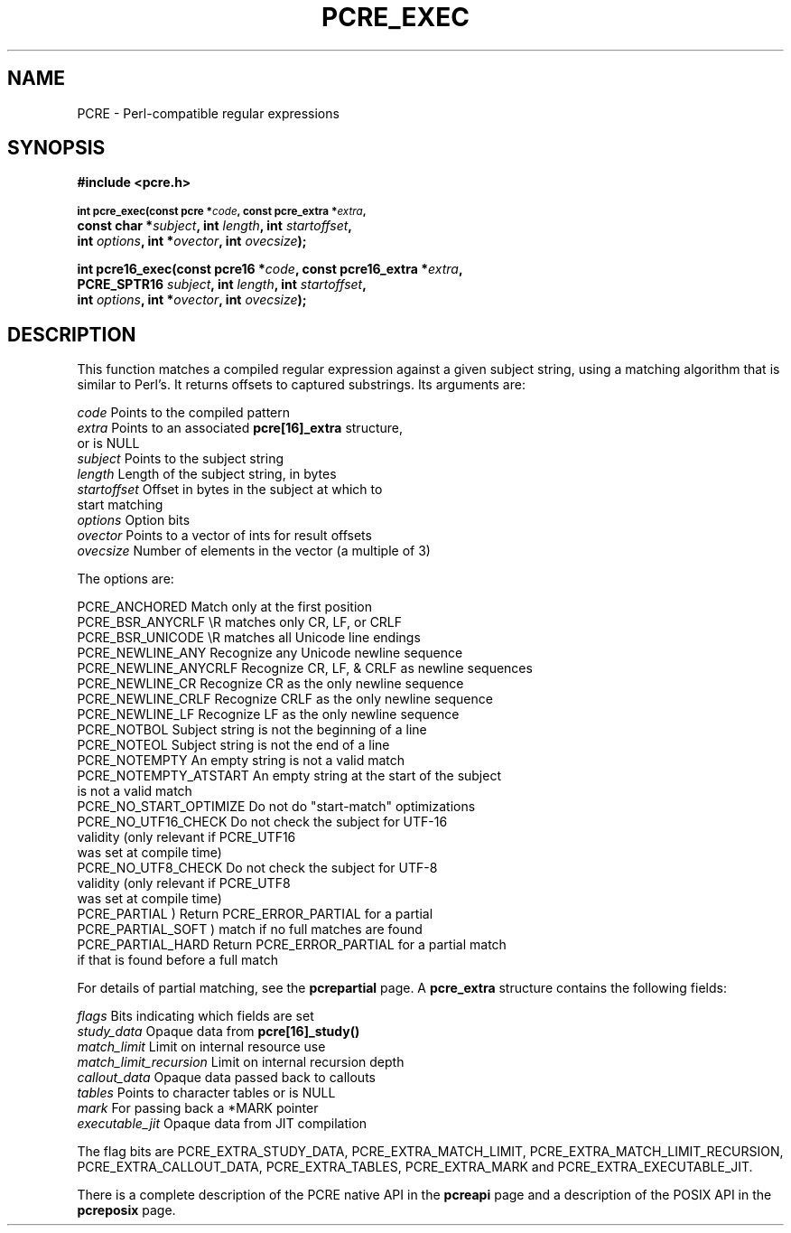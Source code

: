 .TH PCRE_EXEC 3 "13 January 2012" "PCRE 8.30"
.SH NAME
PCRE - Perl-compatible regular expressions
.SH SYNOPSIS
.rs
.sp
.B #include <pcre.h>
.PP
.SM
.B int pcre_exec(const pcre *\fIcode\fP, "const pcre_extra *\fIextra\fP,"
.ti +5n
.B "const char *\fIsubject\fP," int \fIlength\fP, int \fIstartoffset\fP,
.ti +5n
.B int \fIoptions\fP, int *\fIovector\fP, int \fIovecsize\fP);
.PP
.B int pcre16_exec(const pcre16 *\fIcode\fP, "const pcre16_extra *\fIextra\fP,"
.ti +5n
.B "PCRE_SPTR16 \fIsubject\fP," int \fIlength\fP, int \fIstartoffset\fP,
.ti +5n
.B int \fIoptions\fP, int *\fIovector\fP, int \fIovecsize\fP);
.
.SH DESCRIPTION
.rs
.sp
This function matches a compiled regular expression against a given subject
string, using a matching algorithm that is similar to Perl's. It returns
offsets to captured substrings. Its arguments are:
.sp
  \fIcode\fP         Points to the compiled pattern
  \fIextra\fP        Points to an associated \fBpcre[16]_extra\fP structure,
                 or is NULL
  \fIsubject\fP      Points to the subject string
  \fIlength\fP       Length of the subject string, in bytes
  \fIstartoffset\fP  Offset in bytes in the subject at which to
                 start matching
  \fIoptions\fP      Option bits
  \fIovector\fP      Points to a vector of ints for result offsets
  \fIovecsize\fP     Number of elements in the vector (a multiple of 3)
.sp
The options are:
.sp
  PCRE_ANCHORED          Match only at the first position
  PCRE_BSR_ANYCRLF       \eR matches only CR, LF, or CRLF
  PCRE_BSR_UNICODE       \eR matches all Unicode line endings
  PCRE_NEWLINE_ANY       Recognize any Unicode newline sequence
  PCRE_NEWLINE_ANYCRLF   Recognize CR, LF, & CRLF as newline sequences
  PCRE_NEWLINE_CR        Recognize CR as the only newline sequence
  PCRE_NEWLINE_CRLF      Recognize CRLF as the only newline sequence
  PCRE_NEWLINE_LF        Recognize LF as the only newline sequence
  PCRE_NOTBOL            Subject string is not the beginning of a line
  PCRE_NOTEOL            Subject string is not the end of a line
  PCRE_NOTEMPTY          An empty string is not a valid match
  PCRE_NOTEMPTY_ATSTART  An empty string at the start of the subject
                           is not a valid match
  PCRE_NO_START_OPTIMIZE Do not do "start-match" optimizations
  PCRE_NO_UTF16_CHECK    Do not check the subject for UTF-16
                           validity (only relevant if PCRE_UTF16
                           was set at compile time)
  PCRE_NO_UTF8_CHECK     Do not check the subject for UTF-8
                           validity (only relevant if PCRE_UTF8
                           was set at compile time)
  PCRE_PARTIAL           ) Return PCRE_ERROR_PARTIAL for a partial
  PCRE_PARTIAL_SOFT      )   match if no full matches are found
  PCRE_PARTIAL_HARD      Return PCRE_ERROR_PARTIAL for a partial match
                           if that is found before a full match
.sp
For details of partial matching, see the
.\" HREF
\fBpcrepartial\fP
.\"
page. A \fBpcre_extra\fP structure contains the following fields:
.sp
  \fIflags\fP            Bits indicating which fields are set
  \fIstudy_data\fP       Opaque data from \fBpcre[16]_study()\fP
  \fImatch_limit\fP      Limit on internal resource use
  \fImatch_limit_recursion\fP  Limit on internal recursion depth
  \fIcallout_data\fP     Opaque data passed back to callouts
  \fItables\fP           Points to character tables or is NULL
  \fImark\fP             For passing back a *MARK pointer
  \fIexecutable_jit\fP   Opaque data from JIT compilation
.sp
The flag bits are PCRE_EXTRA_STUDY_DATA, PCRE_EXTRA_MATCH_LIMIT,
PCRE_EXTRA_MATCH_LIMIT_RECURSION, PCRE_EXTRA_CALLOUT_DATA,
PCRE_EXTRA_TABLES, PCRE_EXTRA_MARK and PCRE_EXTRA_EXECUTABLE_JIT.
.P
There is a complete description of the PCRE native API in the
.\" HREF
\fBpcreapi\fP
.\"
page and a description of the POSIX API in the
.\" HREF
\fBpcreposix\fP
.\"
page.
